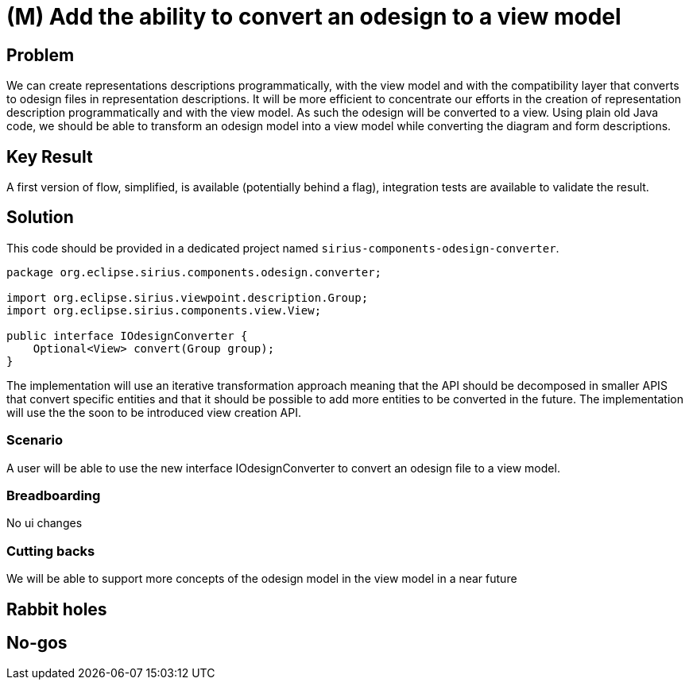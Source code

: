 = (M) Add the ability to convert an odesign to a view model

== Problem

We can create representations descriptions programmatically, with the view model and with the compatibility layer that converts to odesign files in representation descriptions.
It will be more efficient to concentrate our efforts in the creation of representation description programmatically and with the view model.
As such the odesign will be converted to a view.
Using plain old Java code, we should be able to transform an odesign model into a view model while converting the diagram and form descriptions. 

== Key Result

A first version of flow, simplified, is available (potentially behind a flag), integration tests are available to validate the result.

== Solution

This code should be provided in a dedicated project named `sirius-components-odesign-converter`.

```
package org.eclipse.sirius.components.odesign.converter;

import org.eclipse.sirius.viewpoint.description.Group;
import org.eclipse.sirius.components.view.View;

public interface IOdesignConverter {
    Optional<View> convert(Group group);
}
```

The implementation will use an iterative transformation approach meaning that the API should be decomposed in smaller APIS that convert specific entities and that it should be possible to add more entities to be converted in the future.
The implementation will use the the soon to be introduced view creation API.

=== Scenario

A user will be able to use the new interface IOdesignConverter to convert an odesign file to a view model.

=== Breadboarding

No ui changes

=== Cutting backs

We will be able to support more concepts of the odesign model in the view model in a near future

== Rabbit holes

== No-gos


